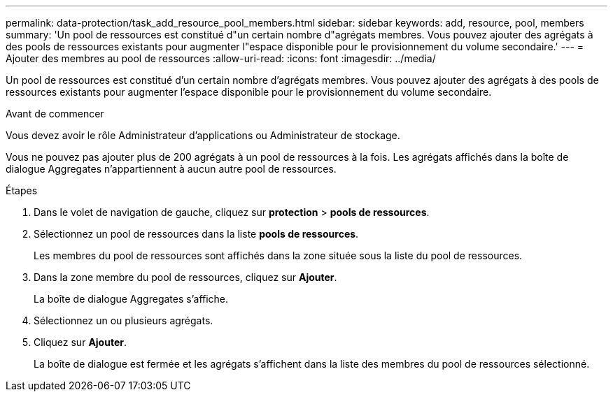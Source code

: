---
permalink: data-protection/task_add_resource_pool_members.html 
sidebar: sidebar 
keywords: add, resource, pool, members 
summary: 'Un pool de ressources est constitué d"un certain nombre d"agrégats membres. Vous pouvez ajouter des agrégats à des pools de ressources existants pour augmenter l"espace disponible pour le provisionnement du volume secondaire.' 
---
= Ajouter des membres au pool de ressources
:allow-uri-read: 
:icons: font
:imagesdir: ../media/


[role="lead"]
Un pool de ressources est constitué d'un certain nombre d'agrégats membres. Vous pouvez ajouter des agrégats à des pools de ressources existants pour augmenter l'espace disponible pour le provisionnement du volume secondaire.

.Avant de commencer
Vous devez avoir le rôle Administrateur d'applications ou Administrateur de stockage.

Vous ne pouvez pas ajouter plus de 200 agrégats à un pool de ressources à la fois. Les agrégats affichés dans la boîte de dialogue Aggregates n'appartiennent à aucun autre pool de ressources.

.Étapes
. Dans le volet de navigation de gauche, cliquez sur *protection* > *pools de ressources*.
. Sélectionnez un pool de ressources dans la liste *pools de ressources*.
+
Les membres du pool de ressources sont affichés dans la zone située sous la liste du pool de ressources.

. Dans la zone membre du pool de ressources, cliquez sur *Ajouter*.
+
La boîte de dialogue Aggregates s'affiche.

. Sélectionnez un ou plusieurs agrégats.
. Cliquez sur *Ajouter*.
+
La boîte de dialogue est fermée et les agrégats s'affichent dans la liste des membres du pool de ressources sélectionné.


